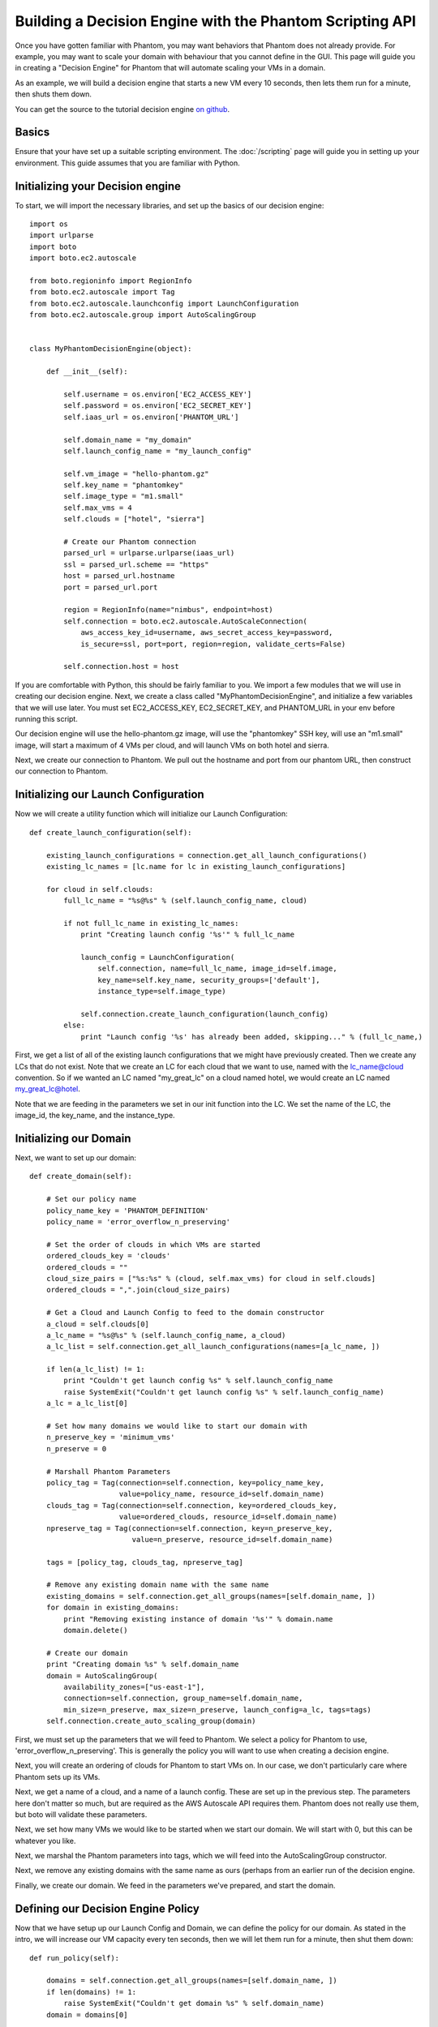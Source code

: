 =========================================================
Building a Decision Engine with the Phantom Scripting API
=========================================================

Once you have gotten familiar with Phantom, you may want behaviors that
Phantom does not already provide. For example, you may want to scale your
domain with behaviour that you cannot define in the GUI. This page will
guide you in creating a "Decision Engine" for Phantom that will automate
scaling your VMs in a domain.

As an example, we will build a decision engine that starts a new VM every
10 seconds, then lets them run for a minute, then shuts them down.

You can get the source to the tutorial decision engine
`on github <https://github.com/nimbusproject/Phantom/blob/master/sandbox/de_tutorial.py>`_.

Basics
======

Ensure that your have set up a suitable scripting environment. The
:doc:`/scripting` page will guide you in setting up your environment. This
guide assumes that you are familiar with Python.

Initializing your Decision engine
=================================

To start, we will import the necessary libraries, and set up the basics of our
decision engine::

    import os
    import urlparse
    import boto
    import boto.ec2.autoscale

    from boto.regioninfo import RegionInfo
    from boto.ec2.autoscale import Tag
    from boto.ec2.autoscale.launchconfig import LaunchConfiguration
    from boto.ec2.autoscale.group import AutoScalingGroup


    class MyPhantomDecisionEngine(object):

        def __init__(self):

            self.username = os.environ['EC2_ACCESS_KEY']
            self.password = os.environ['EC2_SECRET_KEY']
            self.iaas_url = os.environ['PHANTOM_URL']

            self.domain_name = "my_domain"
            self.launch_config_name = "my_launch_config"

            self.vm_image = "hello-phantom.gz"
            self.key_name = "phantomkey"
            self.image_type = "m1.small"
            self.max_vms = 4
            self.clouds = ["hotel", "sierra"]

            # Create our Phantom connection
            parsed_url = urlparse.urlparse(iaas_url)
            ssl = parsed_url.scheme == "https"
            host = parsed_url.hostname
            port = parsed_url.port

            region = RegionInfo(name="nimbus", endpoint=host)
            self.connection = boto.ec2.autoscale.AutoScaleConnection(
                aws_access_key_id=username, aws_secret_access_key=password,
                is_secure=ssl, port=port, region=region, validate_certs=False)

            self.connection.host = host

If you are comfortable with Python, this should be fairly familiar to you. We
import a few modules that we will use in creating our decision engine. Next, we
create a class called "MyPhantomDecisionEngine", and initialize a few variables
that we will use later. You must set EC2_ACCESS_KEY, EC2_SECRET_KEY, and
PHANTOM_URL in your env before running this script.

Our decision engine will use the hello-phantom.gz image, will use the
"phantomkey" SSH key, will use an "m1.small" image,  will start a maximum of
4 VMs per cloud, and will launch VMs on both hotel and sierra.

Next, we create our connection to Phantom. We pull out the hostname and port
from our phantom URL, then construct our connection to Phantom.

Initializing our Launch Configuration
=====================================

Now we will create a utility function which will initialize our Launch
Configuration::

        def create_launch_configuration(self):

            existing_launch_configurations = connection.get_all_launch_configurations()
            existing_lc_names = [lc.name for lc in existing_launch_configurations]

            for cloud in self.clouds:
                full_lc_name = "%s@%s" % (self.launch_config_name, cloud)

                if not full_lc_name in existing_lc_names:
                    print "Creating launch config '%s'" % full_lc_name

                    launch_config = LaunchConfiguration(
                        self.connection, name=full_lc_name, image_id=self.image,
                        key_name=self.key_name, security_groups=['default'],
                        instance_type=self.image_type)

                    self.connection.create_launch_configuration(launch_config)
                else:
                    print "Launch config '%s' has already been added, skipping..." % (full_lc_name,)

First, we get a list of all of the existing launch configurations that we might
have previously created. Then we create any LCs that do not exist. Note that we
create an LC for each cloud that we want to use, named with the lc_name@cloud
convention. So if we wanted an LC named "my_great_lc" on a cloud named hotel,
we would create an LC named my_great_lc@hotel.

Note that we are feeding in the parameters we set in our init function into the
LC. We set the name of the LC, the image_id, the key_name, and the instance_type.

Initializing our Domain
=======================

Next, we want to set up our domain::

        def create_domain(self):

            # Set our policy name
            policy_name_key = 'PHANTOM_DEFINITION'
            policy_name = 'error_overflow_n_preserving'

            # Set the order of clouds in which VMs are started
            ordered_clouds_key = 'clouds'
            ordered_clouds = ""
            cloud_size_pairs = ["%s:%s" % (cloud, self.max_vms) for cloud in self.clouds]
            ordered_clouds = ",".join(cloud_size_pairs)

            # Get a Cloud and Launch Config to feed to the domain constructor
            a_cloud = self.clouds[0]
            a_lc_name = "%s@%s" % (self.launch_config_name, a_cloud)
            a_lc_list = self.connection.get_all_launch_configurations(names=[a_lc_name, ])

            if len(a_lc_list) != 1:
                print "Couldn't get launch config %s" % self.launch_config_name
                raise SystemExit("Couldn't get launch config %s" % self.launch_config_name)
            a_lc = a_lc_list[0]

            # Set how many domains we would like to start our domain with
            n_preserve_key = 'minimum_vms'
            n_preserve = 0

            # Marshall Phantom Parameters
            policy_tag = Tag(connection=self.connection, key=policy_name_key,
                             value=policy_name, resource_id=self.domain_name)
            clouds_tag = Tag(connection=self.connection, key=ordered_clouds_key,
                             value=ordered_clouds, resource_id=self.domain_name)
            npreserve_tag = Tag(connection=self.connection, key=n_preserve_key,
                                value=n_preserve, resource_id=self.domain_name)

            tags = [policy_tag, clouds_tag, npreserve_tag]

            # Remove any existing domain name with the same name
            existing_domains = self.connection.get_all_groups(names=[self.domain_name, ])
            for domain in existing_domains:
                print "Removing existing instance of domain '%s'" % domain.name
                domain.delete()

            # Create our domain
            print "Creating domain %s" % self.domain_name
            domain = AutoScalingGroup(
                availability_zones=["us-east-1"],
                connection=self.connection, group_name=self.domain_name,
                min_size=n_preserve, max_size=n_preserve, launch_config=a_lc, tags=tags)
            self.connection.create_auto_scaling_group(domain)

First, we must set up the parameters that we will feed to Phantom. We select a
policy for Phantom to use, 'error_overflow_n_preserving'. This is generally the
policy you will want to use when creating a decision engine.

Next, you will create an ordering of clouds for Phantom to start VMs on. In our
case, we don't particularly care where Phantom sets up its VMs.

Next, we get a name of a cloud, and a name of a launch config. These are set up
in the previous step. The parameters here don't matter so much, but are required
as the AWS Autoscale API requires them. Phantom does not really use them, but boto
will validate these parameters.

Next, we set how many VMs we would like to be started when we start our domain.
We will start with 0, but this can be whatever you like.

Next, we marshal the Phantom parameters into tags, which we will feed into the
AutoScalingGroup constructor.

Next, we remove any existing domains with the same name as ours (perhaps from
an earlier run of the decision engine.

Finally, we create our domain. We feed in the parameters we've prepared, and
start the domain.

Defining our Decision Engine Policy
===================================

Now that we have setup up our Launch Config and Domain, we can define the policy
for our domain. As stated in the intro, we will increase our VM capacity every
ten seconds, then we will let them run for a minute, then shut them down::

        def run_policy(self):

            domains = self.connection.get_all_groups(names=[self.domain_name, ])
            if len(domains) != 1:
                raise SystemExit("Couldn't get domain %s" % self.domain_name)
            domain = domains[0]

            capacity = 1
            print "set %s capacity to %s" % (self.domain_name, capacity)
            domain.set_capacity(capacity)
            time.sleep(10)

            capacity += 1
            print "set %s capacity to %s" % (self.domain_name, capacity)
            domain.set_capacity(capacity)
            time.sleep(10)

            capacity += 1
            print "set %s capacity to %s" % (self.domain_name, capacity)
            domain.set_capacity(capacity)
            time.sleep(10)

            capacity += 1
            print "set %s capacity to %s" % (self.domain_name, capacity)
            domain.set_capacity(capacity)

            print "let domain settle for 60s"
            time.sleep(60)

            capacity = 0
            print "set %s capacity back to %s" % (self.domain_name, capacity)
            domain.set_capacity(capacity)

Use your Decision Engine
========================

Finally, go back to your __init__ function, and call the three functions you
created::

            self.create_launch_configuration()
            self.create_domain()
            self.run_policy()

Then save your file, and try out your Decision Engine::

    $ python de.py
    Launch config 'my_launch_config@hotel' has already been added, skipping...
    Launch config 'my_launch_config@sierra' has already been added, skipping...
    Removing existing instance of domain 'my_domain'
    Creating domain my_domain
    set my_domain capacity to 1
    set my_domain capacity to 2
    set my_domain capacity to 3
    set my_domain capacity to 4
    let domain settle for 60s
    set my_domain capacity back to 0
